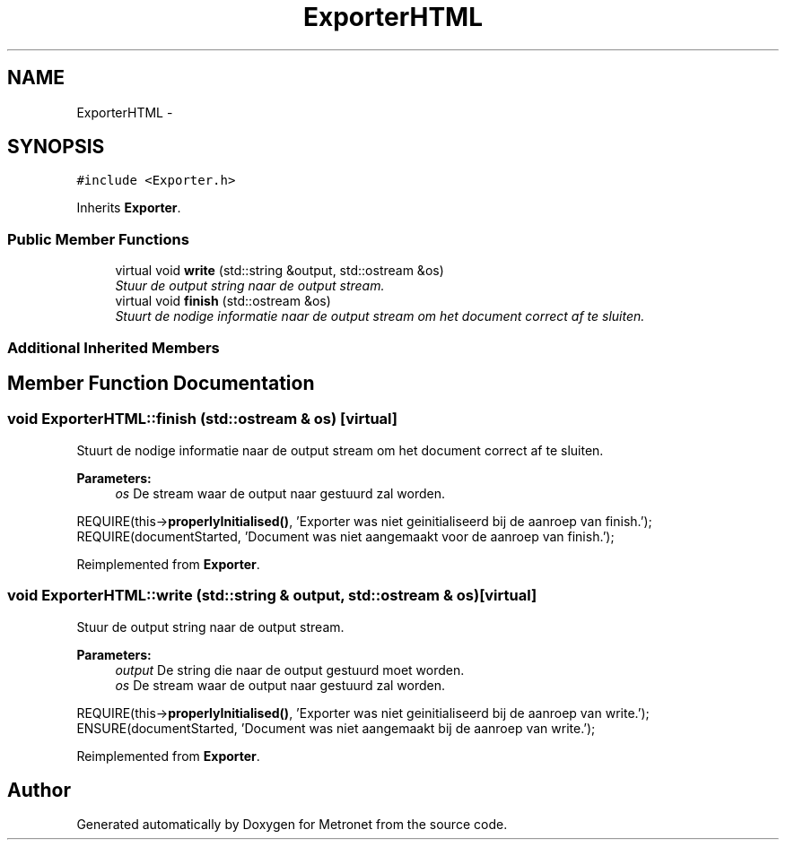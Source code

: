 .TH "ExporterHTML" 3 "Thu Mar 16 2017" "Metronet" \" -*- nroff -*-
.ad l
.nh
.SH NAME
ExporterHTML \- 
.SH SYNOPSIS
.br
.PP
.PP
\fC#include <Exporter\&.h>\fP
.PP
Inherits \fBExporter\fP\&.
.SS "Public Member Functions"

.in +1c
.ti -1c
.RI "virtual void \fBwrite\fP (std::string &output, std::ostream &os)"
.br
.RI "\fIStuur de output string naar de output stream\&. \fP"
.ti -1c
.RI "virtual void \fBfinish\fP (std::ostream &os)"
.br
.RI "\fIStuurt de nodige informatie naar de output stream om het document correct af te sluiten\&. \fP"
.in -1c
.SS "Additional Inherited Members"
.SH "Member Function Documentation"
.PP 
.SS "void ExporterHTML::finish (std::ostream & os)\fC [virtual]\fP"

.PP
Stuurt de nodige informatie naar de output stream om het document correct af te sluiten\&. 
.PP
\fBParameters:\fP
.RS 4
\fIos\fP De stream waar de output naar gestuurd zal worden\&.
.RE
.PP
REQUIRE(this->\fBproperlyInitialised()\fP, 'Exporter was niet geinitialiseerd bij de aanroep van finish\&.');
.br
REQUIRE(documentStarted, 'Document was niet aangemaakt voor de aanroep van finish\&.');
.br

.PP
Reimplemented from \fBExporter\fP\&.
.SS "void ExporterHTML::write (std::string & output, std::ostream & os)\fC [virtual]\fP"

.PP
Stuur de output string naar de output stream\&. 
.PP
\fBParameters:\fP
.RS 4
\fIoutput\fP De string die naar de output gestuurd moet worden\&. 
.br
\fIos\fP De stream waar de output naar gestuurd zal worden\&.
.RE
.PP
REQUIRE(this->\fBproperlyInitialised()\fP, 'Exporter was niet geinitialiseerd bij de aanroep van write\&.');
.br
ENSURE(documentStarted, 'Document was niet aangemaakt bij de aanroep van write\&.');
.br

.PP
Reimplemented from \fBExporter\fP\&.

.SH "Author"
.PP 
Generated automatically by Doxygen for Metronet from the source code\&.
